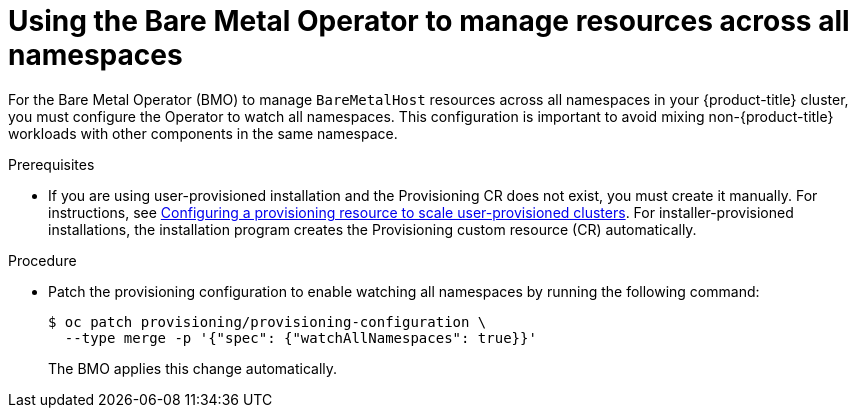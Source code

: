 // This module is included in the following assemblies:
//
// * installing/installing_bare_metal/bare-metal-using-bare-metal-as-a-service.adoc

:_mod-docs-content-type: PROCEDURE
[id="bmaas-using-the-bmo-to-manage-resources-across-all-namespaces_{context}"]
= Using the Bare Metal Operator to manage resources across all namespaces

For the Bare Metal Operator (BMO) to manage `BareMetalHost` resources across all namespaces in your {product-title} cluster, you must configure the Operator to watch all namespaces. This configuration is important to avoid mixing non-{product-title} workloads with other components in the same namespace.

.Prerequisites

* If you are using user-provisioned installation and the Provisioning CR does not exist, you must create it manually. For instructions, see link:https://docs.redhat.com/en/documentation/openshift_container_platform/{product-version}/html-single/installing_on_bare_metal/index#scaling-a-user-provisioned-cluster-with-the-bare-metal-operator[Configuring a provisioning resource to scale user-provisioned clusters]. For installer-provisioned installations, the installation program creates the Provisioning custom resource (CR) automatically.

.Procedure

* Patch the provisioning configuration to enable watching all namespaces by running the following command:
+
[source,terminal]
----
$ oc patch provisioning/provisioning-configuration \
  --type merge -p '{"spec": {"watchAllNamespaces": true}}'
----
+
The BMO applies this change automatically.